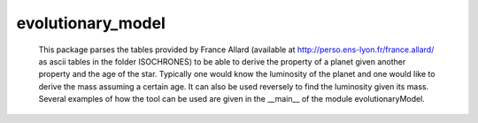 evolutionary_model
==================

    This package parses the tables provided by France Allard (available at 
    http://perso.ens-lyon.fr/france.allard/ as ascii tables in the folder ISOCHRONES) 
    to be able to derive the property of a planet given another property and the
    age of the star. Typically one would know the luminosity of the planet and 
    one would like to derive the mass assuming a certain age.
    It can also be used reversely to find the luminosity given its mass.
    Several examples of how the tool can be used are given in the __main__ of the 
    module evolutionaryModel.
 